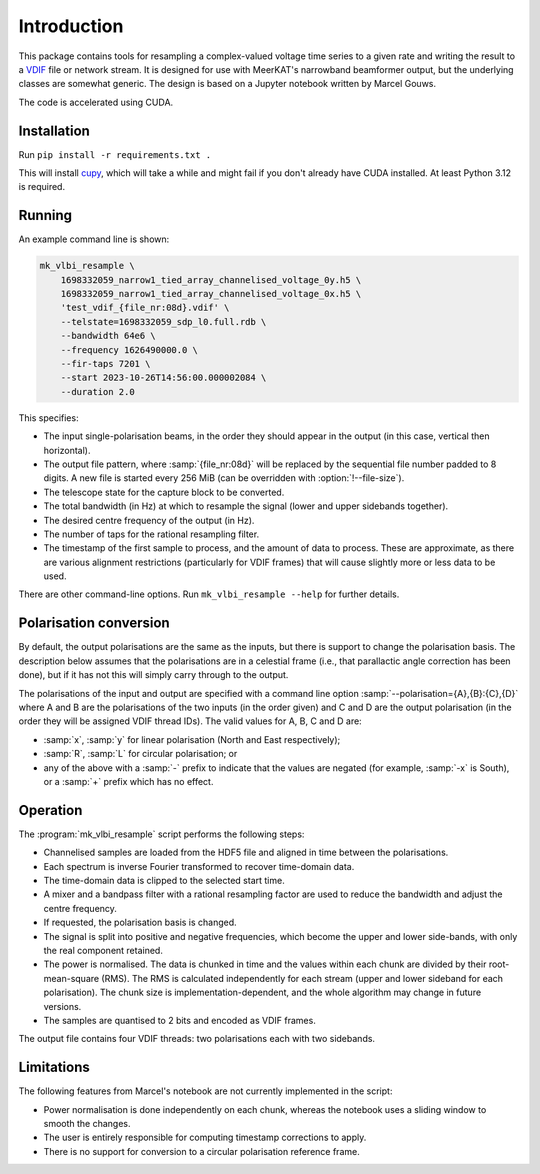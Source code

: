 Introduction
============
This package contains tools for resampling a complex-valued voltage time
series to a given rate and writing the result to a `VDIF`_ file or network
stream. It is designed for use with MeerKAT's narrowband beamformer output,
but the underlying classes are somewhat generic. The design is based on a
Jupyter notebook written by Marcel Gouws.

The code is accelerated using CUDA.

.. _VDIF: https://vlbi.org/vlbi-standards/vdif/

Installation
------------
Run ``pip install -r requirements.txt .``

This will install `cupy`_, which will take a while and might fail if you don't
already have CUDA installed. At least Python 3.12 is required.

.. _cupy: https://docs.cupy.dev/

Running
-------
An example command line is shown:

.. code-block:: sh

   mk_vlbi_resample \
       1698332059_narrow1_tied_array_channelised_voltage_0y.h5 \
       1698332059_narrow1_tied_array_channelised_voltage_0x.h5 \
       'test_vdif_{file_nr:08d}.vdif' \
       --telstate=1698332059_sdp_l0.full.rdb \
       --bandwidth 64e6 \
       --frequency 1626490000.0 \
       --fir-taps 7201 \
       --start 2023-10-26T14:56:00.000002084 \
       --duration 2.0

This specifies:

- The input single-polarisation beams, in the order they should appear in the
  output (in this case, vertical then horizontal).
- The output file pattern, where :samp:`{file_nr:08d}` will be replaced by the
  sequential file number padded to 8 digits. A new file is started every
  256 MiB (can be overridden with :option:`!--file-size`).
- The telescope state for the capture block to be converted.
- The total bandwidth (in Hz) at which to resample the signal (lower and
  upper sidebands together).
- The desired centre frequency of the output (in Hz).
- The number of taps for the rational resampling filter.
- The timestamp of the first sample to process, and the amount of data to
  process. These are approximate, as there are various alignment
  restrictions (particularly for VDIF frames) that will cause slightly more
  or less data to be used.

There are other command-line options. Run ``mk_vlbi_resample --help`` for
further details.

Polarisation conversion
-----------------------
By default, the output polarisations are the same as the inputs, but there is
support to change the polarisation basis. The description below assumes that
the polarisations are in a celestial frame (i.e., that parallactic angle
correction has been done), but if it has not this will simply carry through to
the output.

The polarisations of the input and output are specified with a command line
option :samp:`--polarisation={A},{B}:{C},{D}` where A and B are the
polarisations of the two inputs (in the order given) and C and D are the
output polarisation (in the order they will be assigned VDIF thread IDs). The
valid values for A, B, C and D are:

- :samp:`x`, :samp:`y` for linear polarisation (North and East respectively);
- :samp:`R`, :samp:`L` for circular polarisation; or
- any of the above with a :samp:`-` prefix to indicate that the values are
  negated (for example, :samp:`-x` is South), or a :samp:`+` prefix which has
  no effect.

Operation
---------
The :program:`mk_vlbi_resample` script performs the following steps:

- Channelised samples are loaded from the HDF5 file and aligned in time
  between the polarisations.
- Each spectrum is inverse Fourier transformed to recover time-domain data.
- The time-domain data is clipped to the selected start time.
- A mixer and a bandpass filter with a rational resampling factor are used to
  reduce the bandwidth and adjust the centre frequency.
- If requested, the polarisation basis is changed.
- The signal is split into positive and negative frequencies, which become
  the upper and lower side-bands, with only the real component retained.
- The power is normalised. The data is chunked in time and the values within
  each chunk are divided by their root-mean-square (RMS). The RMS is
  calculated independently for each stream (upper and lower sideband for each
  polarisation). The chunk size is implementation-dependent, and the whole
  algorithm may change in future versions.
- The samples are quantised to 2 bits and encoded as VDIF frames.

The output file contains four VDIF threads: two polarisations each with two
sidebands.

Limitations
-----------
The following features from Marcel's notebook are not currently implemented in
the script:

- Power normalisation is done independently on each chunk, whereas the
  notebook uses a sliding window to smooth the changes.
- The user is entirely responsible for computing timestamp corrections to
  apply.
- There is no support for conversion to a circular polarisation reference
  frame.
